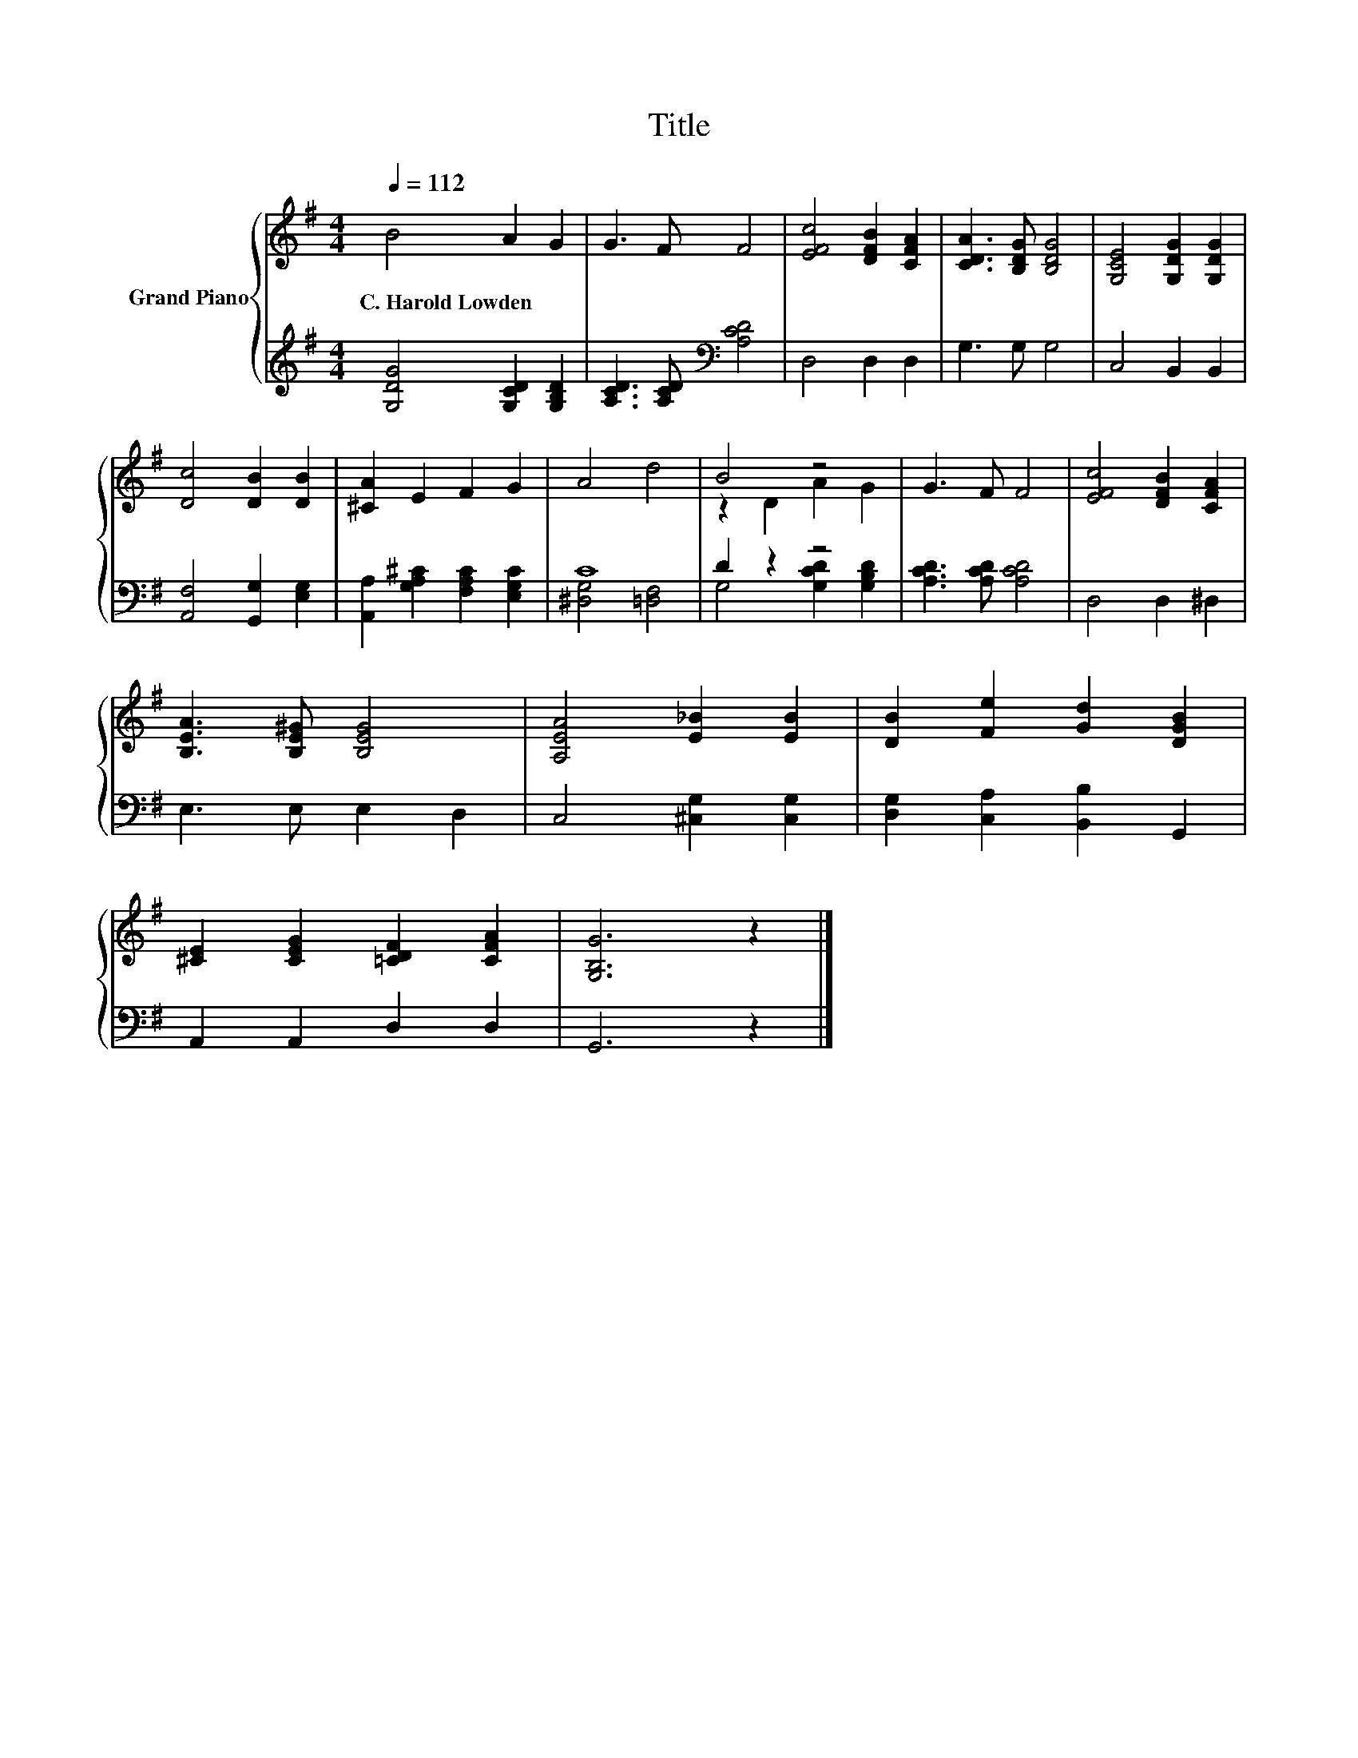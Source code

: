 X:1
T:Title
%%score { ( 1 4 ) | ( 2 3 ) }
L:1/8
Q:1/4=112
M:4/4
K:G
V:1 treble nm="Grand Piano"
V:4 treble 
V:2 treble 
V:3 treble 
V:1
 B4 A2 G2 | G3 F F4 | [EFc]4 [DFB]2 [CFA]2 | [CDA]3 [B,DG] [B,DG]4 | [G,CE]4 [G,DG]2 [G,DG]2 | %5
w: C.~Harold~Lowden * *|||||
 [Dc]4 [DB]2 [DB]2 | [^CA]2 E2 F2 G2 | A4 d4 | B4 z4 | G3 F F4 | [EFc]4 [DFB]2 [CFA]2 | %11
w: ||||||
 [B,EA]3 [B,E^G] [B,EG]4 | [A,EA]4 [E_B]2 [EB]2 | [DB]2 [Fe]2 [Gd]2 [DGB]2 | %14
w: |||
 [^CE]2 [CEG]2 [=CDF]2 [CFA]2 | [G,B,G]6 z2 |] %16
w: ||
V:2
 [G,DG]4 [G,CD]2 [G,B,D]2 | [A,CD]3 [A,CD][K:bass] [A,CD]4 | D,4 D,2 D,2 | G,3 G, G,4 | %4
 C,4 B,,2 B,,2 | [A,,F,]4 [G,,G,]2 [E,G,]2 | [A,,A,]2 [G,A,^C]2 [F,A,C]2 [E,G,C]2 | C8 | D2 z2 z4 | %9
 [A,CD]3 [A,CD] [A,CD]4 | D,4 D,2 ^D,2 | E,3 E, E,2 D,2 | C,4 [^C,G,]2 [C,G,]2 | %13
 [D,G,]2 [C,A,]2 [B,,B,]2 G,,2 | A,,2 A,,2 D,2 D,2 | G,,6 z2 |] %16
V:3
 x8 | x4[K:bass] x4 | x8 | x8 | x8 | x8 | x8 | [^D,G,]4 [=D,F,]4 | G,4 [G,CD]2 [G,B,D]2 | x8 | x8 | %11
 x8 | x8 | x8 | x8 | x8 |] %16
V:4
 x8 | x8 | x8 | x8 | x8 | x8 | x8 | x8 | z2 D2 A2 G2 | x8 | x8 | x8 | x8 | x8 | x8 | x8 |] %16


